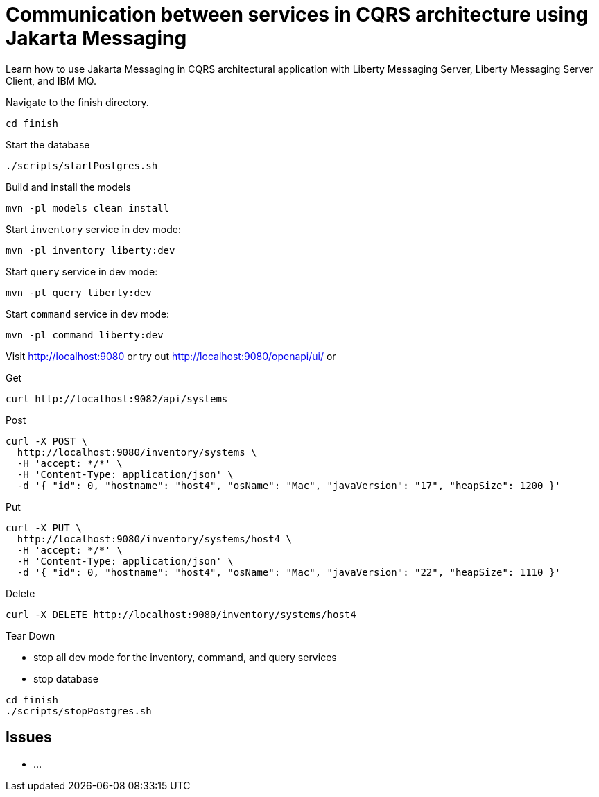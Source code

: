 // Copyright (c) 2024 IBM Corporation and others.
// Licensed under Creative Commons Attribution-NoDerivatives
// 4.0 International (CC BY-ND 4.0)
//   https://creativecommons.org/licenses/by-nd/4.0/
//
// Contributors:
//   IBM Corporation
:projectid: jms-cqrs
:page-layout: guide-multipane
:page-duration: 30 minutes
:page-releasedate: 2024-08-29
:page-description: Learn how to use Jakarta Messaging in CQRS architectural application with Liberty Messaging Server, Liberty Messaging Server Client, and IBM MQ.
:page-tags: ['microprofile', 'jakartaee']
:page-permalink: /guides/{projectid}
:imagesdir: /img/guide/{projectid}
:page-related-guides: ['jpa-intro', 'jakarta-websocket']
:common-includes: https://raw.githubusercontent.com/OpenLiberty/guides-common/prod
:source-highlighter: prettify
:page-seo-title: Implementing Command and Query Responsibility Segregation CQRS architectural application by using Jakarta Messaging
:page-seo-description: A getting started tutorial with examples on how to implement an application with Command and Query Responsibility Segregation CQRS architectural pattern by using Jakarta Messaging with Liberty Messaging Server, Liberty Messaging Server Client, and IBM MQ.
= Communication between services in CQRS architecture using Jakarta Messaging

Learn how to use Jakarta Messaging in CQRS architectural application with Liberty Messaging Server, Liberty Messaging Server Client, and IBM MQ.

Navigate to the finish directory.
```
cd finish
```

Start the database
```
./scripts/startPostgres.sh
```

Build and install the models
```
mvn -pl models clean install
```

Start `inventory` service in dev mode:
```
mvn -pl inventory liberty:dev
```

Start `query` service in dev mode:
```
mvn -pl query liberty:dev
```

Start `command` service in dev mode:
```
mvn -pl command liberty:dev
```

Visit http://localhost:9080 or try out http://localhost:9080/openapi/ui/ or

Get
```
curl http://localhost:9082/api/systems
```

Post
```
curl -X POST \
  http://localhost:9080/inventory/systems \
  -H 'accept: */*' \
  -H 'Content-Type: application/json' \
  -d '{ "id": 0, "hostname": "host4", "osName": "Mac", "javaVersion": "17", "heapSize": 1200 }'
```

Put
```
curl -X PUT \
  http://localhost:9080/inventory/systems/host4 \
  -H 'accept: */*' \
  -H 'Content-Type: application/json' \
  -d '{ "id": 0, "hostname": "host4", "osName": "Mac", "javaVersion": "22", "heapSize": 1110 }'
```

Delete
```
curl -X DELETE http://localhost:9080/inventory/systems/host4
```

Tear Down

- stop all dev mode for the inventory, command, and query services
- stop database
```
cd finish
./scripts/stopPostgres.sh
```

## Issues
- ...
